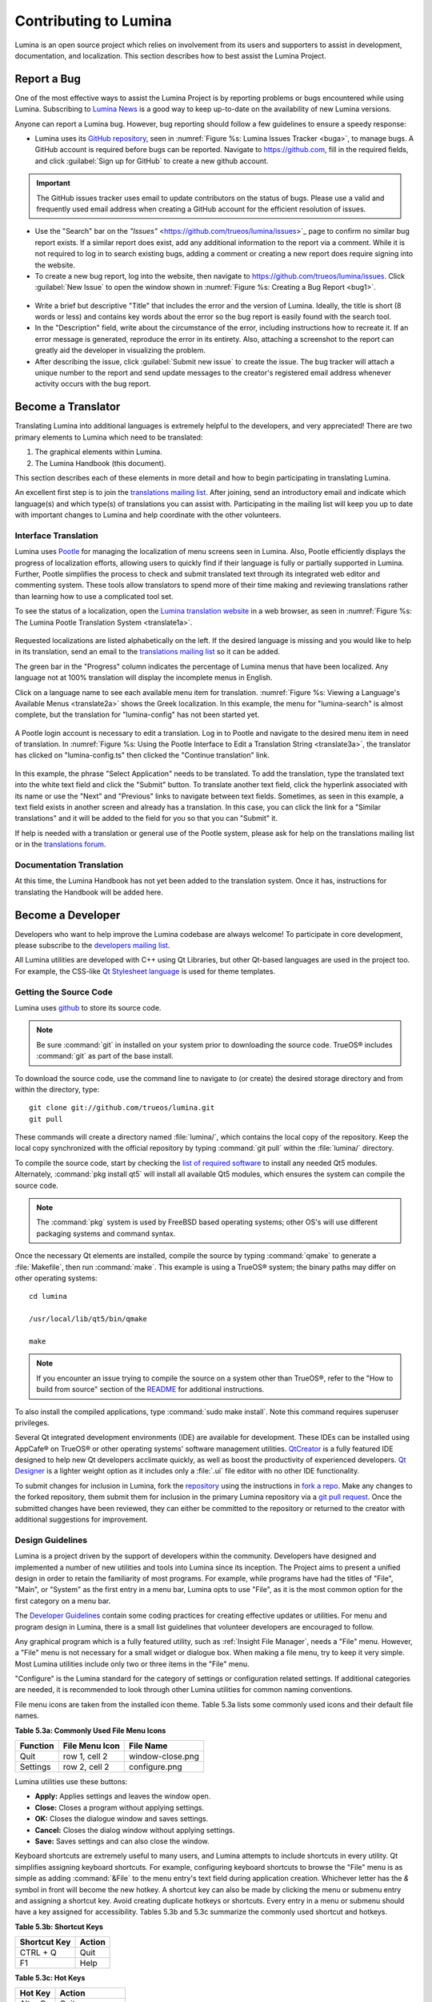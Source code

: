 .. _Contributing to Lumina:

Contributing to Lumina
**********************

Lumina is an open source project which relies on involvement from its
users and supporters to assist in development, documentation, and
localization. This section describes how to best assist the Lumina
Project.

.. _Report a Bug:

Report a Bug
============
  
One of the most effective ways to assist the Lumina Project is by
reporting problems or bugs encountered while using Lumina. Subscribing
to `Lumina News <https://lumina-desktop.org/news/>`_ is a
good way to keep up-to-date on the availability of new Lumina versions.

Anyone can report a Lumina bug. However, bug reporting should follow a
few guidelines to ensure a speedy response:

* Lumina uses its `GitHub repository <https://github.com/trueos/lumina>`_,
  seen in :numref:`Figure %s: Lumina Issues Tracker <buga>`, to manage
  bugs. A GitHub account is required before bugs can be reported.
  Navigate to https://github.com, fill in the required fields, and click
  :guilabel:`Sign up for GitHub` to create a new github account.

.. _buga:

.. figure:: images/buga.png
   :scale: 100%

.. important:: The GitHub issues tracker uses email to update
   contributors on the status of bugs. Please use a valid and frequently
   used email address when creating a GitHub account for the efficient
   resolution of issues.

* Use the "Search" bar on the `"Issues"` <https://github.com/trueos/lumina/issues>`_
  page to confirm no similar bug report exists. If a similar report does
  exist, add any additional information to the report via a comment.
  While it is not required to log in to search existing bugs, adding a
  comment or creating a new report does require signing into the
  website.

* To create a new bug report, log into the website, then navigate to
  `<https://github.com/trueos/lumina/issues>`_. Click :guilabel:`New Issue`
  to open the window shown in :numref:`Figure %s: Creating a Bug Report <bug1>`.

.. _bug1:

.. figure:: images/bug1.png
   :scale: 100%

* Write a brief but descriptive "Title" that includes the error and
  the version of Lumina. Ideally, the title is short (8 words or less)
  and contains key words about the error so the bug report is easily
  found with the search tool.

* In the "Description" field, write about the circumstance of the error,
  including instructions how to recreate it. If an error message is
  generated, reproduce the error in its entirety. Also, attaching a
  screenshot to the report can greatly aid the developer in visualizing
  the problem.

* After describing the issue, click :guilabel:`Submit new issue` to
  create the issue. The bug tracker will attach a unique number to the
  report and send update messages to the creator's registered email
  address whenever activity occurs with the bug report.

.. _Become a Translator:

Become a Translator
===================

Translating Lumina into additional languages is extremely helpful to the
developers, and very appreciated! There are two primary elements to
Lumina which need to be translated:

1. The graphical elements within Lumina.

2. The Lumina Handbook (this document).

This section describes each of these elements in more detail and how to
begin participating in translating Lumina.

An excellent first step is to join the `translations mailing list <http://lists.pcbsd.org/mailman/listinfo/translations>`_.
After joining, send an introductory email and indicate which language(s)
and which type(s) of translations you can assist with. Participating in
the mailing list will keep you up to date with important changes to
Lumina and help coordinate with the other volunteers.

.. index:: interface translations
.. _Interface Translation:

Interface Translation
---------------------

Lumina uses `Pootle <https://en.wikipedia.org/wiki/Pootle>`_ for
managing the localization of menu screens seen in Lumina. Also, Pootle
efficiently displays the progress of localization efforts, allowing
users to quickly find if their language is fully or partially supported
in Lumina. Further, Pootle simplifies the process to check and submit
translated text through its integrated web editor and commenting system.
These tools allow translators to spend more of their time making and
reviewing translations rather than learning how to use a complicated
tool set.

To see the status of a localization, open the `Lumina translation website <http://translate.pcbsd.org/projects/lumina/>`_
in a web browser, as seen in :numref:`Figure %s: The Lumina Pootle Translation System <translate1a>`.

.. _translate1a:

.. figure:: images/translate1a.png
   :scale: 100%

Requested localizations are listed alphabetically on the left. If the
desired language is missing and you would like to help in its
translation, send an email to the `translations mailing list <http://lists.pcbsd.org/mailman/listinfo/translations>`_
so it can be added.

The green bar in the "Progress" column indicates the percentage of
Lumina menus that have been localized. Any language not at 100%
translation will display the incomplete menus in English.

Click on a language name to see each available menu item for translation.
:numref:`Figure %s: Viewing a Language's Available Menus <translate2a>`
shows the Greek localization. In this example, the menu for
"lumina-search" is almost complete, but the translation for
"lumina-config" has not been started yet.

.. _translate2a:

.. figure:: images/translate2a.png
   :scale: 100%

A Pootle login account is necessary to edit a translation. Log in to
Pootle and navigate to the desired menu item in need of translation. In
:numref:`Figure %s: Using the Pootle Interface to Edit a Translation String <translate3a>`,
the translator has clicked on "lumina-config.ts" then clicked the
"Continue translation" link.

.. _translate3a:

.. figure:: images/translate3a.png
   :scale: 100%

In this example, the phrase "Select Application" needs to be translated.
To add the translation, type the translated text into the white text
field and click the "Submit" button. To translate another text field,
click the hyperlink associated with its name or use the "Next" and
"Previous" links to navigate between text fields. Sometimes, as seen in
this example, a text field exists in another screen and already has a
translation. In this case, you can click the link for a "Similar
translations" and it will be added to the field for you so that you can
"Submit" it.

If help is needed with a translation or general use of the Pootle
system, please ask for help on the translations mailing list or in the
`translations forum <https://forums.pcbsd.org/forum-40.html>`_.

.. index:: translations
.. _Documentation Translation:

Documentation Translation
-------------------------

At this time, the Lumina Handbook has not yet been added to the
translation system. Once it has, instructions for translating the
Handbook will be added here.

.. _Become a Developer:

Become a Developer
==================

Developers who want to help improve the Lumina codebase are always
welcome! To participate in core development, please subscribe to the
`developers mailing list <http://lists.pcbsd.org/mailman/listinfo/dev>`_.

All Lumina utilities are developed with C++ using Qt Libraries, but
other Qt-based languages are used in the project too. For example, the
CSS-like `Qt Stylesheet language <http://doc.qt.io/qt-4.8/stylesheet.html>`_
is used for theme templates.

.. index:: development
.. _Getting the Source Code:

Getting the Source Code
-----------------------

Lumina uses `github <https://github.com/trueos/lumina>`_ to store its
source code.

.. note:: Be sure :command:`git` in installed on your system prior to
   downloading the source code. TrueOS® includes :command:`git` as part
   of the base install.

To download the source code, use the command line to navigate to (or
create) the desired storage directory and from within the directory,
type::

    git clone git://github.com/trueos/lumina.git
    git pull

These commands will create a directory named :file:`lumina/`, which
contains the local copy of the repository. Keep the local copy
synchronized with the official repository by typing :command:`git pull`
within the :file:`lumina/` directory.

To compile the source code, start by checking the `list of required software <https://github.com/trueos/lumina/blob/master/DEPENDENCIES>`_
to install any needed Qt5 modules. Alternately, :command:`pkg install qt5`
will install all available Qt5 modules, which ensures the system can
compile the source code.

.. note:: The :command:`pkg` system is used by FreeBSD based operating
   systems; other OS's will use different packaging systems and command
   syntax.

Once the necessary Qt elements are installed, compile the source by
typing :command:`qmake` to generate a :file:`Makefile`, then run
:command:`make`. This example is using a TrueOS® system; the binary
paths may differ on other operating systems: ::

    cd lumina

    /usr/local/lib/qt5/bin/qmake

    make

.. note:: If you encounter an issue trying to compile the source on a
   system other than TrueOS®, refer to the "How to build from source"
   section of the `README <https://github.com/trueos/lumina/blob/master/README.md>`_
   for additional instructions.

To also install the compiled applications, type :command:`sudo make install`.
Note this command requires superuser privileges.

Several Qt integrated development environments (IDE) are available for
development. These IDEs can be installed using AppCafe® on TrueOS® or
other operating systems' software management utilities.
`QtCreator <http://wiki.qt.io/Category:Tools::QtCreator>`_ is a fully
featured IDE designed to help new Qt developers acclimate quickly, as
well as boost the productivity of experienced developers.
`Qt Designer <http://doc.qt.io/qt-4.8/designer-manual.html>`_ is a
lighter weight option as it includes only a :file:`.ui` file editor with
no other IDE functionality.

To submit changes for inclusion in Lumina, fork the `repository <https://github.com/trueos/lumina>`_
using the instructions in `fork a repo <https://help.github.com/articles/fork-a-repo>`_.
Make any changes to the forked repository, them submit them for
inclusion in the primary Lumina repository via a
`git pull request <https://help.github.com/articles/using-pull-requests>`_.
Once the submitted changes have been reviewed, they can either be
committed to the repository or returned to the creator with additional
suggestions for improvement.

.. index:: development
.. _Design Guidelines:

Design Guidelines
-----------------

Lumina is a project driven by the support of developers within the
community. Developers have designed and implemented a number of new
utilities and tools into Lumina since its inception. The Project aims to
present a unified design in order to retain the familiarity of most
programs. For example, while programs have had the titles of "File",
"Main", or "System" as the first entry in a menu bar, Lumina opts to use
"File", as it is the most common option for the first category on a menu
bar.

The `Developer Guidelines <https://github.com/trueos/lumina/blob/5beb2730a9e8230d2377ea89e9728504ea88de9c/DeveloperGuidelines.txt>`_
contain some coding practices for creating effective updates or
utilities. For menu and program design in Lumina, there is a small list
guidelines that volunteer developers are encouraged to follow.

Any graphical program which is a fully featured utility, such as
:ref:`Insight File Manager`,  needs a "File" menu. However, a "File"
menu is not necessary for a small widget or dialogue box. When making a
file menu, try to keep it very simple. Most Lumina utilities include
only two or three items in the "File" menu.

"Configure" is the Lumina standard for the category of settings or
configuration related settings. If additional categories are needed, it
is recommended to look through other Lumina utilities for common naming
conventions.

File menu icons are taken from the installed icon theme. Table 5.3a
lists some commonly used icons and their default file names.

**Table 5.3a: Commonly Used File Menu Icons**

+-----------+-----------------+--------------------+
| Function  | File Menu Icon  | File Name          |
+===========+=================+====================+
| Quit      | row 1, cell 2   | window-close.png   |
+-----------+-----------------+--------------------+
| Settings  | row 2, cell 2   | configure.png      |
+-----------+-----------------+--------------------+

Lumina utilities use these buttons:

* **Apply:** Applies settings and leaves the window open.

* **Close:** Closes a program without applying settings.

* **OK:** Closes the dialogue window and saves settings.

* **Cancel:** Closes the dialog window without applying settings.

* **Save:** Saves settings and can also close the window.

Keyboard shortcuts are extremely useful to many users, and Lumina
attempts to include shortcuts in every utility. Qt simplifies assigning
keyboard shortcuts. For example, configuring keyboard shortcuts to
browse the "File" menu is as simple as adding :command:`&File` to the
menu entry's text field during application creation. Whichever letter
has the *&* symbol in front will become the new hotkey. A shortcut key
can also be made by clicking the menu or submenu entry and assigning a
shortcut key. Avoid creating duplicate hotkeys or shortcuts. Every entry
in a menu or submenu should have a key assigned for accessibility.
Tables 5.3b and 5.3c summarize the commonly used shortcut and hotkeys.

**Table 5.3b: Shortcut Keys**

+---------------+---------+
| Shortcut Key  | Action  |
+===============+=========+
| CTRL + Q      | Quit    |
+---------------+---------+
| F1            | Help    |
+---------------+---------+

**Table 5.3c: Hot Keys** 

+-----------+-----------------+
| Hot Key   | Action          |
+===========+=================+
| Alt + Q   | Quit            |
+-----------+-----------------+
| Alt + S   | Settings        |
+-----------+-----------------+
| Alt + I   | Import          |
+-----------+-----------------+
| Alt + E   | Export          |
+-----------+-----------------+
| ALT + F   | File Menu       |
+-----------+-----------------+
| ALT + C   | Configure Menu  |
+-----------+-----------------+
| ALT + H   | Help Menu       |
+-----------+-----------------+

Developers will also find the following resources helpful:

* `Commits Mailing List <http://lists.pcbsd.org/mailman/listinfo/commits>`_

* `Qt 5.4 Documentation <http://doc.qt.io/qt-5/index.html>`_

* `C++ Tutorials <http://www.cplusplus.com/doc/tutorial/>`_